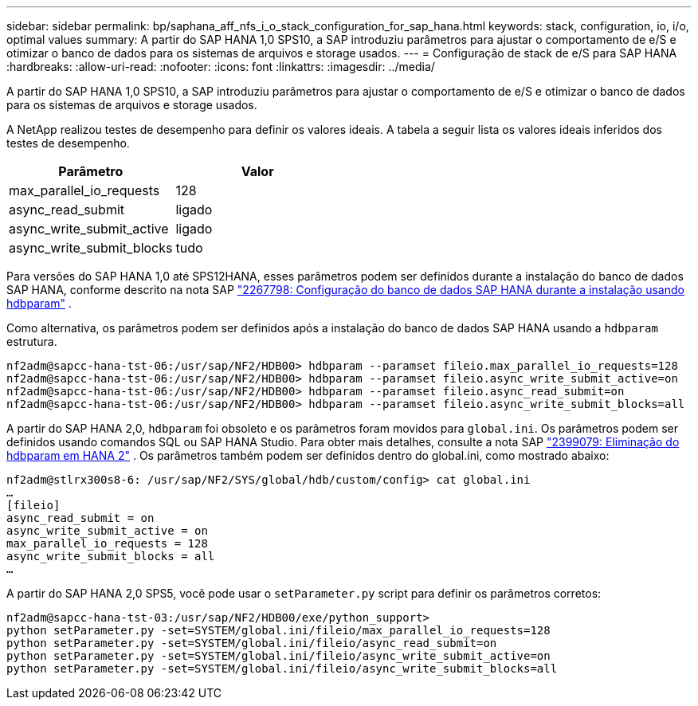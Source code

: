---
sidebar: sidebar 
permalink: bp/saphana_aff_nfs_i_o_stack_configuration_for_sap_hana.html 
keywords: stack, configuration, io, i/o, optimal values 
summary: A partir do SAP HANA 1,0 SPS10, a SAP introduziu parâmetros para ajustar o comportamento de e/S e otimizar o banco de dados para os sistemas de arquivos e storage usados. 
---
= Configuração de stack de e/S para SAP HANA
:hardbreaks:
:allow-uri-read: 
:nofooter: 
:icons: font
:linkattrs: 
:imagesdir: ../media/


[role="lead"]
A partir do SAP HANA 1,0 SPS10, a SAP introduziu parâmetros para ajustar o comportamento de e/S e otimizar o banco de dados para os sistemas de arquivos e storage usados.

A NetApp realizou testes de desempenho para definir os valores ideais. A tabela a seguir lista os valores ideais inferidos dos testes de desempenho.

|===
| Parâmetro | Valor 


| max_parallel_io_requests | 128 


| async_read_submit | ligado 


| async_write_submit_active | ligado 


| async_write_submit_blocks | tudo 
|===
Para versões do SAP HANA 1,0 até SPS12HANA, esses parâmetros podem ser definidos durante a instalação do banco de dados SAP HANA, conforme descrito na nota SAP https://launchpad.support.sap.com/["2267798: Configuração do banco de dados SAP HANA durante a instalação usando hdbparam"^] .

Como alternativa, os parâmetros podem ser definidos após a instalação do banco de dados SAP HANA usando a `hdbparam` estrutura.

....
nf2adm@sapcc-hana-tst-06:/usr/sap/NF2/HDB00> hdbparam --paramset fileio.max_parallel_io_requests=128
nf2adm@sapcc-hana-tst-06:/usr/sap/NF2/HDB00> hdbparam --paramset fileio.async_write_submit_active=on
nf2adm@sapcc-hana-tst-06:/usr/sap/NF2/HDB00> hdbparam --paramset fileio.async_read_submit=on
nf2adm@sapcc-hana-tst-06:/usr/sap/NF2/HDB00> hdbparam --paramset fileio.async_write_submit_blocks=all
....
A partir do SAP HANA 2,0, `hdbparam` foi obsoleto e os parâmetros foram movidos para `global.ini`. Os parâmetros podem ser definidos usando comandos SQL ou SAP HANA Studio. Para obter mais detalhes, consulte a nota SAP https://launchpad.support.sap.com/["2399079: Eliminação do hdbparam em HANA 2"^] . Os parâmetros também podem ser definidos dentro do global.ini, como mostrado abaixo:

....
nf2adm@stlrx300s8-6: /usr/sap/NF2/SYS/global/hdb/custom/config> cat global.ini
…
[fileio]
async_read_submit = on
async_write_submit_active = on
max_parallel_io_requests = 128
async_write_submit_blocks = all
…
....
A partir do SAP HANA 2,0 SPS5, você pode usar o `setParameter.py` script para definir os parâmetros corretos:

....
nf2adm@sapcc-hana-tst-03:/usr/sap/NF2/HDB00/exe/python_support>
python setParameter.py -set=SYSTEM/global.ini/fileio/max_parallel_io_requests=128
python setParameter.py -set=SYSTEM/global.ini/fileio/async_read_submit=on
python setParameter.py -set=SYSTEM/global.ini/fileio/async_write_submit_active=on
python setParameter.py -set=SYSTEM/global.ini/fileio/async_write_submit_blocks=all
....